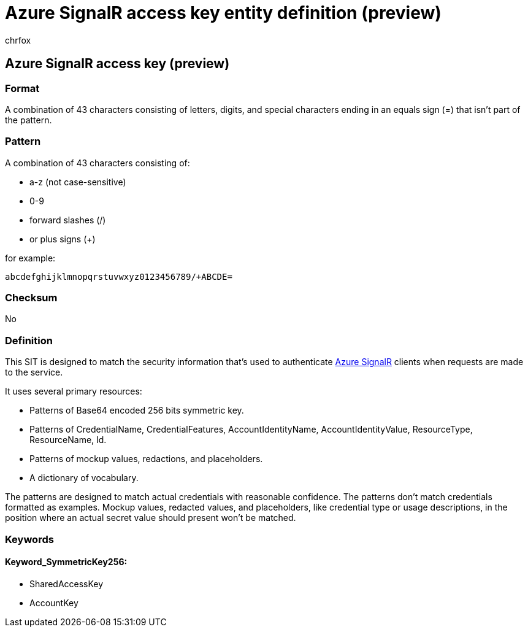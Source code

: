 = Azure SignalR access key entity definition (preview)
:audience: Admin
:author: chrfox
:description: Azure SignalR access key sensitive information type entity definition.
:f1.keywords: ["CSH"]
:f1_keywords: ["ms.o365.cc.UnifiedDLPRuleContainsSensitiveInformation"]
:feedback_system: None
:hideEdit: true
:manager: laurawi
:ms.author: chrfox
:ms.collection: ["M365-security-compliance"]
:ms.date:
:ms.localizationpriority: medium
:ms.service: O365-seccomp
:ms.topic: reference
:recommendations: false
:search.appverid: MET150

== Azure SignalR access key (preview)

=== Format

A combination of 43 characters consisting of letters, digits, and special characters ending in an equals sign (=) that isn't part of the pattern.

=== Pattern

A combination of 43 characters consisting of:

* a-z (not case-sensitive)
* 0-9
* forward slashes (/)
* or plus signs (+)

for example:

`abcdefghijklmnopqrstuvwxyz0123456789/+ABCDE=`

=== Checksum

No

=== Definition

This SIT is designed to match the security information that's used to authenticate link:/azure/azure-signalr/signalr-howto-key-rotation[Azure SignalR] clients when requests are made to the service.

It uses several primary resources:

* Patterns of Base64 encoded 256 bits symmetric key.
* Patterns of CredentialName, CredentialFeatures, AccountIdentityName, AccountIdentityValue, ResourceType, ResourceName, Id.
* Patterns of mockup values, redactions, and placeholders.
* A dictionary of vocabulary.

The patterns are designed to match actual credentials with reasonable confidence.
The patterns don't match credentials formatted as examples.
Mockup values, redacted values, and placeholders, like credential type or usage descriptions, in the position where an actual secret value should present won't be matched.

=== Keywords

==== Keyword_SymmetricKey256:

* SharedAccessKey
* AccountKey
